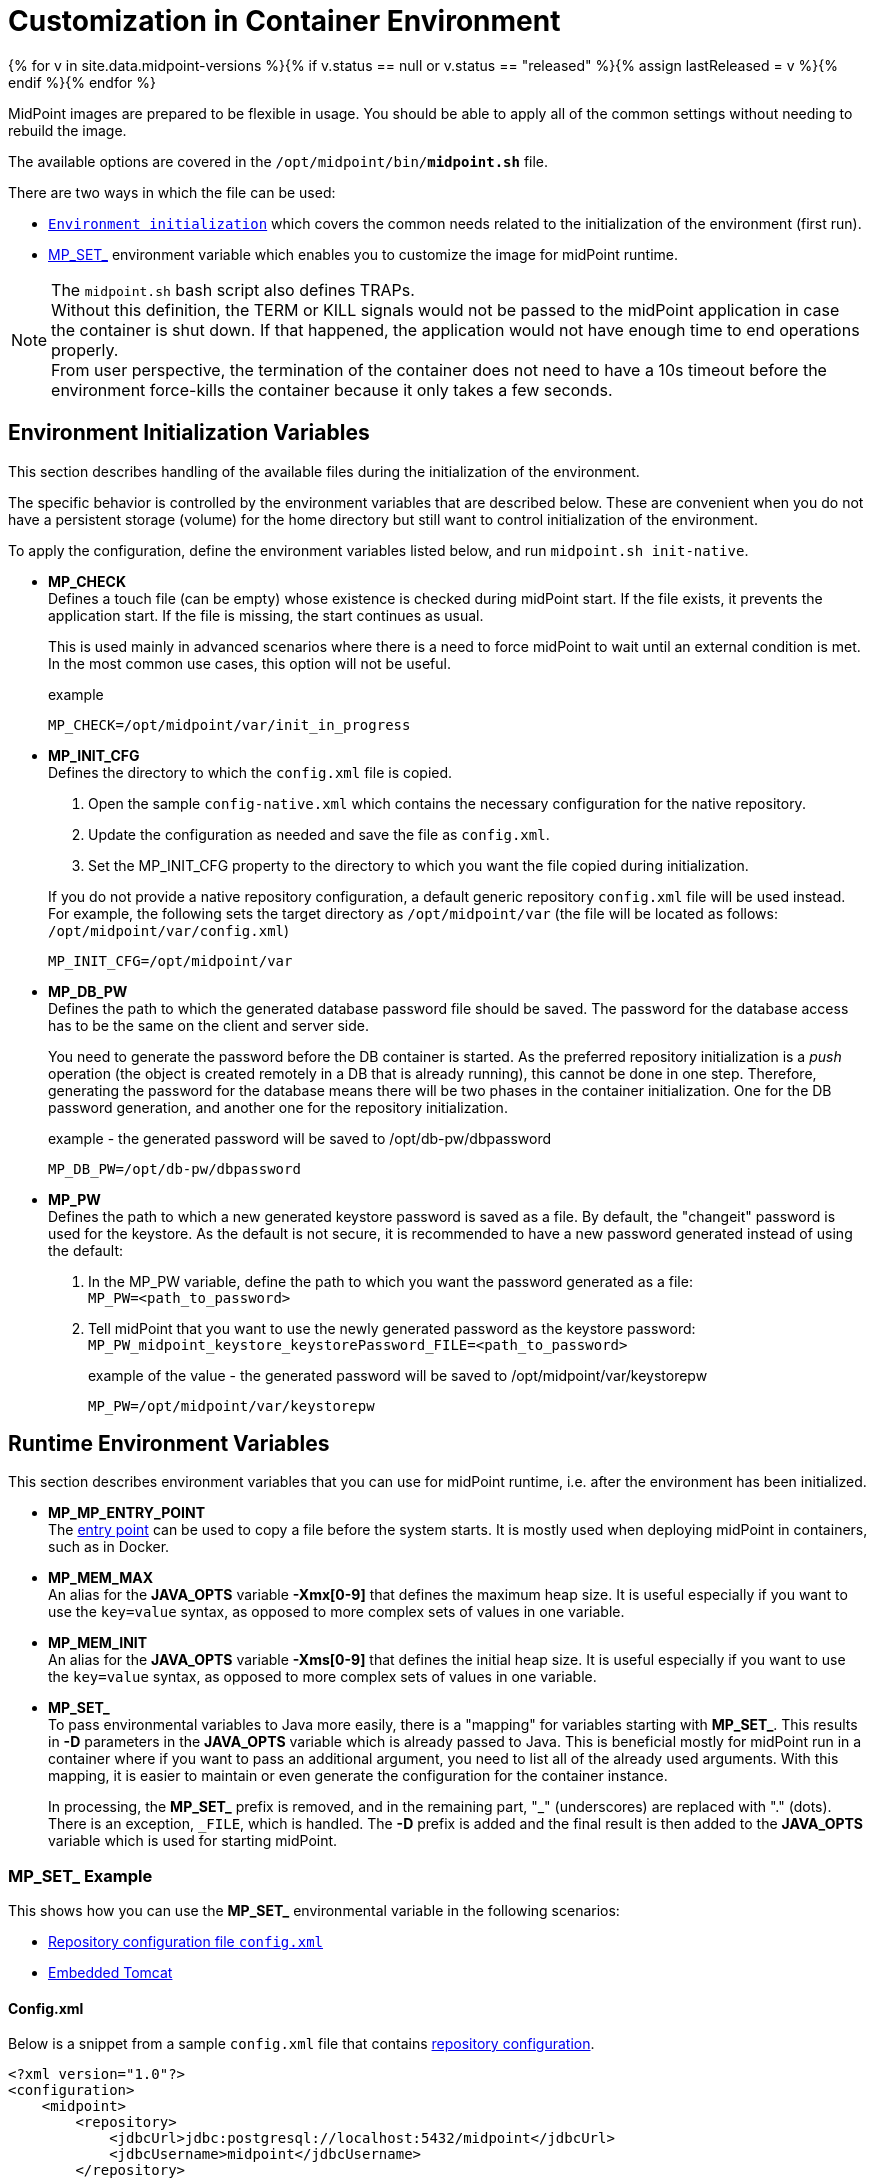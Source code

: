 = Customization in Container Environment
:page-nav-title: Customization
:page-display-order: 100
:page-liquid:
:page-toc: float-right
:toclevels: 4
:page-keywords:  [ 'customization', 'container' ]
:page-toc: top

{% for v in site.data.midpoint-versions %}{% if v.status == null or v.status == "released" %}{% assign lastReleased = v %}{% endif %}{% endfor %}

MidPoint images are prepared to be flexible in usage.
You should be able to apply all of the common settings without needing to rebuild the image.

The available options are covered in the `/opt/midpoint/bin/*midpoint.sh*` file.

There are two ways in which the file can be used:

* `<<initnative,Environment initialization>>` which covers the common needs related to the initialization of the environment (first run).

* <<mpset,MP_SET_>> environment variable which enables you to customize the image for midPoint runtime.

[NOTE]
====
The `midpoint.sh` bash script also defines TRAPs. +
Without this definition, the TERM or KILL signals would not be passed to the midPoint application in case the container is shut down.
If that happened, the application would not have enough time to end operations properly. +
From user perspective, the termination of the container does not need to have a 10s timeout before the environment force-kills the container because it only takes a few seconds.
====

[#initnative]
== Environment Initialization Variables

This section describes handling of the available files during the initialization of the environment.

The specific behavior is controlled by the environment variables that are described below.
These are convenient when you do not have a persistent storage (volume) for the home directory but still want to control initialization of the environment.

To apply the configuration, define the environment variables listed below, and run `midpoint.sh init-native`.

* *MP_CHECK* +
Defines a touch file (can be empty) whose existence is checked during midPoint start.
If the file exists, it prevents the application start.
If the file is missing, the start continues as usual.
+
This is used mainly in advanced scenarios where there is a need to force midPoint to wait until an external condition is met.
In the most common use cases, this option will not be useful.
+
.example
[source]
MP_CHECK=/opt/midpoint/var/init_in_progress


[#initcfg]
* *MP_INIT_CFG* +
Defines the directory to which the `config.xml` file is copied.
+
  . Open the sample `config-native.xml` which contains the necessary configuration for the native repository.
  . Update the configuration as needed and save the file as `config.xml`.
  . Set the MP_INIT_CFG property to the directory to which you want the file copied during initialization.

+
If you do not provide a native repository configuration, a default generic repository `config.xml` file will be used instead. +
For example, the following sets the target directory as `/opt/midpoint/var` (the file will be located as follows: `/opt/midpoint/var/config.xml`)
[source]
MP_INIT_CFG=/opt/midpoint/var

* *MP_DB_PW* +
Defines the path to which the generated database password file should be saved.
The password for the database access has to be the same on the client and server side.
+
You need to generate the password before the DB container is started.
As the preferred repository initialization is a _push_ operation (the object is created remotely in a DB that is already running), this cannot be done in one step.
Therefore, generating the password for the database means there will be two phases in the container initialization.
One for the DB password generation, and another one for the repository initialization.
+
.example - the generated password will be saved to /opt/db-pw/dbpassword
[source]
MP_DB_PW=/opt/db-pw/dbpassword

* *MP_PW* +
Defines the path to which a new generated keystore password is saved as a file.
By default, the "changeit" password is used for the keystore.
As the default is not secure, it is recommended to have a new password generated instead of using the default: +
  . In the MP_PW variable, define the path to which you want the password generated as a file: +
  `MP_PW=<path_to_password>`
  . Tell midPoint that you want to use the newly generated password as the keystore password: +
  `MP_PW_midpoint_keystore_keystorePassword_FILE=<path_to_password>`
+
.example of the value - the generated password will be saved to /opt/midpoint/var/keystorepw
[source]
MP_PW=/opt/midpoint/var/keystorepw

== Runtime Environment Variables

This section describes environment variables that you can use for midPoint runtime, i.e. after the environment has been initialized.

* *MP_MP_ENTRY_POINT* +
The <<entry-point,entry point>> can be used to copy a file before the system starts.
It is mostly used when deploying midPoint in containers, such as in Docker.
* *MP_MEM_MAX* +
An alias for the *JAVA_OPTS* variable *-Xmx[0-9]* that defines the maximum heap size.
It is useful especially if you want to use the `key=value` syntax, as opposed to more complex sets of values in one variable.

* *MP_MEM_INIT* +
An alias for the *JAVA_OPTS* variable *-Xms[0-9]* that defines the initial heap size.
It is useful especially if you want to use the `key=value` syntax, as opposed to more complex sets of values in one variable.

* [#mpset]*MP_SET_* +
To pass environmental variables to Java more easily, there is a "mapping" for variables starting with *MP_SET_*.
This results in *-D* parameters in the *JAVA_OPTS* variable which is already passed to Java.
This is beneficial mostly for midPoint run in a container where if you want to pass an additional argument, you need to list all of the already used arguments.
With this mapping, it is easier to maintain or even generate the configuration for the container instance.
+
In processing, the *MP_SET_* prefix is removed, and in the remaining part, "_" (underscores) are replaced with "." (dots).
There is an exception, `_FILE`, which is handled.
The *-D* prefix is added and the final result is then added to the *JAVA_OPTS* variable which is used for starting midPoint.

[#mpset]
=== MP_SET_ Example
This shows how you can use the *MP_SET_* environmental variable in the following scenarios:

* <<config_xml,Repository configuration file `config.xml`>>
* <<embedded_tomcat,Embedded Tomcat>>

[[config_xml]]
==== Config.xml
Below is a snippet from a sample `config.xml` file that contains xref:/midpoint/reference/repository/configuration/#example-config-xml[repository configuration].

[source,xml]
----
<?xml version="1.0"?>
<configuration>
    <midpoint>
        <repository>
            <jdbcUrl>jdbc:postgresql://localhost:5432/midpoint</jdbcUrl>
            <jdbcUsername>midpoint</jdbcUsername>
        </repository>
    </midpoint>
</configuration>
----

To set/overwrite these values, the *MP_SET_* environmental variable should be used as follows:

.The MP_SET_ environment variable in the Docker Compose syntax
[source,docker-compose]
----
service:
  <service_name>:
    environment:
     - MP_SET_midpoint_repository_jdbcUrl=jdbc:postgresql://localhost:5432/midpoint
     - MP_SET_midpoint_repository_jdbcUsername=midpoint
----

.The MP_SET_ environment variable in the Kubernetes syntax
[source,kubernetes]
----
spec:
  containers:
    - name: <container_name>
      env:
        - name: MP_SET_midpoint_repository_jdbcUrl
          value: 'jdbc:postgresql://localhost:5432/midpoint'
        - name: MP_SET_midpoint_repository_jdbcUsername
          value: 'midpoint'
----

.The MP_SET_ environment variable in the Docker syntax
[source,docker]
----
docker run -e MP_SET_midpoint_repository_jdbcUrl=jdbc:postgresql://localhost:5432/midpoint -e MP_SET_midpoint_repository_jdbcUsername=midpoint ...
----

[[embedded_tomcat]]
==== Embedded Tomcat
You can use the *MP_SET_* environmental variable to change the settings of an xref:/midpoint/devel/guides/environment/embedded-tomcat/[embedded Tomcat].

.Subset of server properties (application.yml)
[source]
----
server:
  port: 8080 # Server HTTP port.
----

As an example, we can change the port from `8080` to `8081`:

[source]
----
MP_SET_server_port=8081
----

[[entry-point]]
=== Entry Point
The *MP_ENTRY_POINT* variable defines the folder in the container's filesystem which is handled as a read only source mainly for post-initial-objects.
The content of the referenced folder is copied to the midPoint structure (`/opt/midpoint/var`) before starting the midPoint instance, while keeping the same sub-folder structure.
During the processing of *MP_ENTRY_POINT*, a check is performed for the presence of:

* `post-initial-object.done` file (a processed post-initial-object is renamed with the suffix `.done`)
* `*.done` files

If such a file exists, i.e. `post-initial-object.done` or another `*.done` file, it is skipped so that any future changes on the copied version are kept without overwriting.
This means that only new files are copied.
This way the post-initial-objects can be re-used several times with the same behavior.

If you are not going to use the *MP_ENTRY_POINT* feature, you can remove the following configuration lines:

[source,kubernetes]
----
- MP_ENTRY_POINT=/opt/midpoint-dirs-docker-entrypoint
----

[source,docker]
----
- ./midpoint_server/container_files/mp-home:/opt/midpoint-dirs-docker-entrypoint/:ro
----

If you do not remove them, the `./midpoint_server/container_files/mp-home` directory has to exist.
Otherwise, Docker Compose will create it.
As the container runs under the root user, the newly created directory will have the permissions set to the root user (UID, GID).
To prevent this, make sure the directory structure is prepared in advance.

[NOTE]
====
In theory, you can mount the entry point directly to the midpoint's structure.
However, this may result in one of the following unexpected outcomes:

* The mount point will be in the "writable" mode. +
In that case, the file will be suffixed with *._done*, and it will be ignored in subsequent runs.

* The mount point will be in the read-only mode. +
MidPoint will fail to start and it will not be possible to rename the file, which is handled as a critical error.
====

==== Entry Point Example

In the example below, the following logic is applied:

* *post-initial-objects*: The file exists and so nothing changes.
* *user.xml*: The _user.xml.done_ file exists in the destination and so nothing changes.
* *role.xml*: The file does not exist and so it will be copied to */opt/midpoint/var/post-initial-objects/role.xml*.

.example of the behavior : MP_ENTRY_POINT=/opt/entry-point
[source]
----
/opt/entry-point
- post-initial-objects
  + user.xml
  - role.xml

/opt/midpoint/var
+ post-initial-objects
  - user.xml.done
----

== Volumes

Until you attach a volume, all changes are kept only in the container which may be discarded.
The image is ready to attach the volume to midPoint home - `/opt/midpoint/var`.
By attaching the external store (volume), you will keep the data in the midPoint home directory outside of the container.
This makes it safe to remove the container and create a new one by attaching the volume (changing the image version - e.g. new support branch build).

Volumes are handled in the container similarly to mount points.
There may be multiple volumes mapped in a cascade.

.midPoint structure
[source]
----
/opt/midpoint/var
+ connid-connectors
+ export
+ icf-connectors
| - connector-ssh-1.0.jar
+ idm-legacy
+ import
+ lib
| + jython-standalone-2.7.2.jar
| - ojdbc11.jar
+ log
| + midpoint.out
| - midpoint.log
+ post-initial-objects
+ schema
+ tmp
+ trace
- work
----

.Local filesystem structure
[source]
----
/tmp/workdir
+ connectors
| - connector-ssh-1.0.jar
- docker-compose.yml
----

[NOTE]
====
* connector-ssh-1.0.jar +
** xref:/connectors/connectors/com.evolveum.polygon.connector.ssh.SshConnector/[SSH connector docs page] (internal link)

* jython-standalone-2.7.2.jar +
** xrefv:/midpoint/reference/support-4.8/expressions/expressions/script/python/[Python script docs page] (internal link)
** link:https://repo1.maven.org/maven2/org/python/jython-standalone/2.7.2/jython-standalone-2.7.2.jar[download] (external link)

* ojdbc11.jar
** Oracle JDBC link:https://www.oracle.com/database/technologies/appdev/jdbc-downloads.html[download] (external link)
====

To attach the connector subdirectory to a container, use the following definition:

.Binding directory from external filesystem to container (Docker syntax)
[source]
----
- ./connectors:/opt/midpoint/var/connid-connectors
----

You can also bind the file directly:

.Binding specific file from external filesystem to container (Docker syntax)
[source]
----
- ./connectors/connector-ssh-1.0.jar:/opt/midpoint/var/connid-connectors/connector-ssh-1.0.jar
----


[WARNING]
====
Once you use the volume / mount point, the original content will be hidden.
Depending on the runtime engine, the original content may be copied into the volume before or during startup.
However, once the mount is in place, the original data becomes inaccessible from within the running environment.
====
